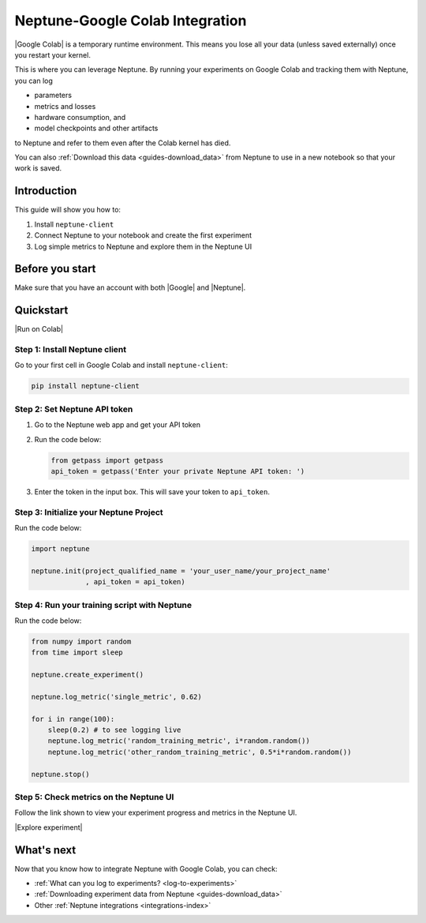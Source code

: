 .. _integrations-google-colab:

Neptune-Google Colab Integration
================================

|Google Colab| is a temporary runtime environment. This means you lose all your data (unless saved externally) once you restart your kernel. 

This is where you can leverage Neptune. By running your experiments on Google Colab and tracking them with Neptune, you can log 

* parameters
* metrics and losses
* hardware consumption, and
* model checkpoints and other artifacts

to Neptune and refer to them even after the Colab kernel has died.

You can also :ref:`Download this data <guides-download_data>` from Neptune to use in a new notebook so that your work is saved.

Introduction
------------

This guide will show you how to:

#. Install ``neptune-client``
#. Connect Neptune to your notebook and create the first experiment
#. Log simple metrics to Neptune and explore them in the Neptune UI

Before you start
----------------

Make sure that you have an account with both |Google| and |Neptune|.

Quickstart
----------

.. 
   [Add integration video https://www.loom.com/share/2d9b9f8845d545a899285702fe2fd159?sharedAppSource=team_library]
   
|Run on Colab|

Step 1: Install Neptune client
^^^^^^^^^^^^^^^^^^^^^^^^^^^^^^
Go to your first cell in Google Colab and install ``neptune-client``:

.. code-block:: Bash

   pip install neptune-client

Step 2: Set Neptune API token
^^^^^^^^^^^^^^^^^^^^^^^^^^^^^

.. 
   [Add getpass() video https://www.loom.com/share/e4a9efe5d723492dac31897aaab9f981?sharedAppSource=team_library]
  
#. Go to the Neptune web app and get your API token
   
#. Run the code below:
    
   .. code-block:: Python

      from getpass import getpass
      api_token = getpass('Enter your private Neptune API token: ')

#. Enter the token in the input box. This will save your token to ``api_token``.


Step 3: Initialize your Neptune Project
^^^^^^^^^^^^^^^^^^^^^^^^^^^^^^^^^^^^^^^
Run the code below:

.. code-block:: Python

    import neptune

    neptune.init(project_qualified_name = 'your_user_name/your_project_name'
                 , api_token = api_token)

Step 4: Run your training script with Neptune
^^^^^^^^^^^^^^^^^^^^^^^^^^^^^^^^^^^^^^^^^^^^^
Run the code below:

.. code-block:: Python

    from numpy import random
    from time import sleep

    neptune.create_experiment()
        
    neptune.log_metric('single_metric', 0.62)
        
    for i in range(100):
        sleep(0.2) # to see logging live
        neptune.log_metric('random_training_metric', i*random.random())
        neptune.log_metric('other_random_training_metric', 0.5*i*random.random())
	
    neptune.stop()

Step 5: Check metrics on the Neptune UI
^^^^^^^^^^^^^^^^^^^^^^^^^^^^^^^^^^^^^^^
Follow the link shown to view your experiment progress and metrics in the Neptune UI.

|Explore experiment|

What's next
-----------

Now that you know how to integrate Neptune with Google Colab, you can check:

* :ref:`What can you log to experiments? <log-to-experiments>`
* :ref:`Downloading experiment data from Neptune <guides-download_data>`
* Other :ref:`Neptune integrations <integrations-index>`

.. External links

.. |Google Colab| raw:: html
	
	<a href="https://colab.research.google.com/" target="_blank">Google Colab</a>

.. |Google| raw:: html
	
	<a href="https://support.google.com/accounts/answer/27441?hl=en" target="_blank">Google</a>

.. |Neptune| raw:: html

	<a href="https://neptune.ai/register" target="_blank">Neptune</a>
	
.. |Run on Colab| raw:: html

    <a href="https://colab.research.google.com/github/neptune-ai/neptune-colab-examples/blob/master/Neptune-API-Tour.ipynb" target="_blank">
        <img width="200" height="200"src="https://colab.research.google.com/assets/colab-badge.svg"></img>
    </a>

.. |Explore experiment| raw:: html

    <iframe width="560" height="315" src="https://www.youtube.com/embed/BU20fhL6jBE" frameborder="0" allow="accelerometer; autoplay; encrypted-media; gyroscope; picture-in-picture" allowfullscreen></iframe>
